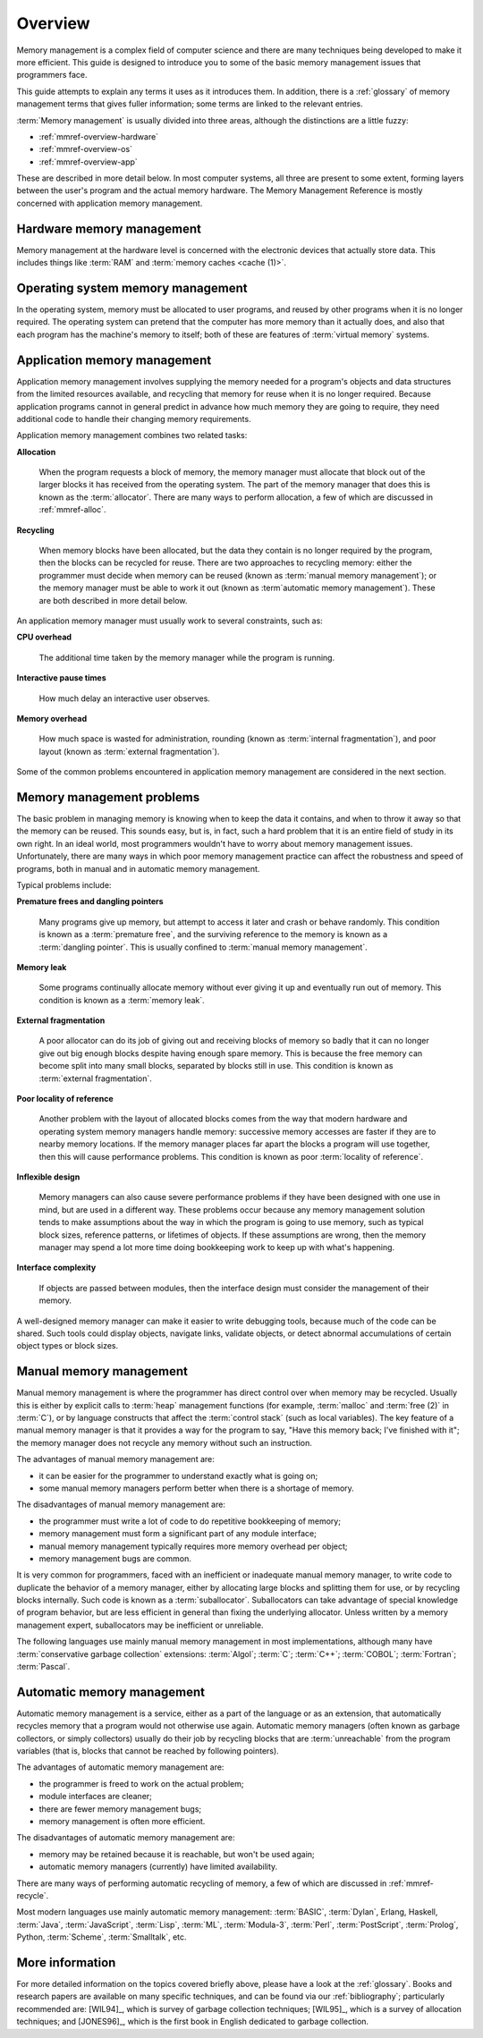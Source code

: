 .. _mmref-overview:

Overview
========

Memory management is a complex field of computer science and there are
many techniques being developed to make it more efficient. This guide
is designed to introduce you to some of the basic memory management
issues that programmers face.

This guide attempts to explain any terms it uses as it introduces
them. In addition, there is a :ref:`glossary` of memory management
terms that gives fuller information; some terms are linked to the
relevant entries.

:term:`Memory management` is usually divided into three areas,
although the distinctions are a little fuzzy:

* :ref:`mmref-overview-hardware`
* :ref:`mmref-overview-os`
* :ref:`mmref-overview-app`

These are described in more detail below. In most computer systems,
all three are present to some extent, forming layers between the
user's program and the actual memory hardware. The Memory Management
Reference is mostly concerned with application memory management.


.. _mmref-overview-hardware:

Hardware memory management
--------------------------

Memory management at the hardware level is concerned with the
electronic devices that actually store data. This includes things like
:term:`RAM` and :term:`memory caches <cache (1)>`.


.. _mmref-overview-os:

Operating system memory management
----------------------------------

In the operating system, memory must be allocated to user programs,
and reused by other programs when it is no longer required. The
operating system can pretend that the computer has more memory than it
actually does, and also that each program has the machine's memory to
itself; both of these are features of :term:`virtual memory` systems.


.. _mmref-overview-app:

Application memory management
-----------------------------

Application memory management involves supplying the memory needed for
a program's objects and data structures from the limited resources
available, and recycling that memory for reuse when it is no longer
required. Because application programs cannot in general predict in
advance how much memory they are going to require, they need
additional code to handle their changing memory requirements.

Application memory management combines two related tasks:

**Allocation**

    When the program requests a block of memory, the memory manager
    must allocate that block out of the larger blocks it has received
    from the operating system. The part of the memory manager that
    does this is known as the :term:`allocator`. There are many ways
    to perform allocation, a few of which are discussed in
    :ref:`mmref-alloc`.

**Recycling**

    When memory blocks have been allocated, but the data they contain
    is no longer required by the program, then the blocks can be
    recycled for reuse. There are two approaches to recycling memory:
    either the programmer must decide when memory can be reused (known
    as :term:`manual memory management`); or the memory manager must
    be able to work it out (known as :term`automatic memory
    management`). These are both described in more detail below.

An application memory manager must usually work to several
constraints, such as:

**CPU overhead**

    The additional time taken by the memory manager while the program
    is running.

**Interactive pause times**

    How much delay an interactive user observes.

**Memory overhead**

    How much space is wasted for administration, rounding (known as
    :term:`internal fragmentation`), and poor layout (known as
    :term:`external fragmentation`).

Some of the common problems encountered in application memory
management are considered in the next section.


.. _mmref-overview-problem:

Memory management problems
--------------------------

The basic problem in managing memory is knowing when to keep the data
it contains, and when to throw it away so that the memory can be
reused. This sounds easy, but is, in fact, such a hard problem that it
is an entire field of study in its own right. In an ideal world, most
programmers wouldn't have to worry about memory management issues.
Unfortunately, there are many ways in which poor memory management
practice can affect the robustness and speed of programs, both in
manual and in automatic memory management.

Typical problems include:

**Premature frees and dangling pointers**

    Many programs give up memory, but attempt to access it later and
    crash or behave randomly. This condition is known as a
    :term:`premature free`, and the surviving reference to the memory
    is known as a :term:`dangling pointer`. This is usually confined
    to :term:`manual memory management`.

**Memory leak**

    Some programs continually allocate memory without ever giving it
    up and eventually run out of memory. This condition is known as a
    :term:`memory leak`.

**External fragmentation**

    A poor allocator can do its job of giving out and receiving blocks
    of memory so badly that it can no longer give out big enough
    blocks despite having enough spare memory. This is because the
    free memory can become split into many small blocks, separated by
    blocks still in use. This condition is known as :term:`external
    fragmentation`.

**Poor locality of reference**

    Another problem with the layout of allocated blocks comes from the
    way that modern hardware and operating system memory managers
    handle memory: successive memory accesses are faster if they are
    to nearby memory locations. If the memory manager places far apart
    the blocks a program will use together, then this will cause
    performance problems. This condition is known as poor
    :term:`locality of reference`.

**Inflexible design**

    Memory managers can also cause severe performance problems if they
    have been designed with one use in mind, but are used in a
    different way. These problems occur because any memory management
    solution tends to make assumptions about the way in which the
    program is going to use memory, such as typical block sizes,
    reference patterns, or lifetimes of objects. If these assumptions
    are wrong, then the memory manager may spend a lot more time doing
    bookkeeping work to keep up with what's happening.

**Interface complexity**

    If objects are passed between modules, then the interface design
    must consider the management of their memory.

A well-designed memory manager can make it easier to write debugging
tools, because much of the code can be shared. Such tools could
display objects, navigate links, validate objects, or detect abnormal
accumulations of certain object types or block sizes.


.. _mmref-overview-manual:

Manual memory management
------------------------

Manual memory management is where the programmer has direct control
over when memory may be recycled. Usually this is either by explicit
calls to :term:`heap` management functions (for example,
:term:`malloc` and :term:`free (2)` in :term:`C`), or by language
constructs that affect the :term:`control stack` (such as local
variables). The key feature of a manual memory manager is that it
provides a way for the program to say, "Have this memory back; I've
finished with it"; the memory manager does not recycle any memory
without such an instruction.

The advantages of manual memory management are:

* it can be easier for the programmer to understand exactly what is
  going on;

* some manual memory managers perform better when there is a shortage
  of memory.

The disadvantages of manual memory management are:

* the programmer must write a lot of code to do repetitive bookkeeping
  of memory;

* memory management must form a significant part of any module interface;

* manual memory management typically requires more memory overhead per
  object;

* memory management bugs are common.

It is very common for programmers, faced with an inefficient or
inadequate manual memory manager, to write code to duplicate the
behavior of a memory manager, either by allocating large blocks and
splitting them for use, or by recycling blocks internally. Such code
is known as a :term:`suballocator`. Suballocators can take advantage
of special knowledge of program behavior, but are less efficient in
general than fixing the underlying allocator. Unless written by a
memory management expert, suballocators may be inefficient or
unreliable.

The following languages use mainly manual memory management in most
implementations, although many have :term:`conservative garbage
collection` extensions: :term:`Algol`; :term:`C`; :term:`C++`;
:term:`COBOL`; :term:`Fortran`; :term:`Pascal`.


.. _mmref-overview-automatic:

Automatic memory management
---------------------------

Automatic memory management is a service, either as a part of the
language or as an extension, that automatically recycles memory that a
program would not otherwise use again. Automatic memory managers
(often known as garbage collectors, or simply collectors) usually do
their job by recycling blocks that are :term:`unreachable` from the
program variables (that is, blocks that cannot be reached by following
pointers).

The advantages of automatic memory management are:

* the programmer is freed to work on the actual problem;

* module interfaces are cleaner;

* there are fewer memory management bugs;

* memory management is often more efficient.

The disadvantages of automatic memory management are:

* memory may be retained because it is reachable, but won't be used again;

* automatic memory managers (currently) have limited availability.

There are many ways of performing automatic recycling of memory, a few
of which are discussed in :ref:`mmref-recycle`.

Most modern languages use mainly automatic memory management:
:term:`BASIC`, :term:`Dylan`, Erlang, Haskell, :term:`Java`,
:term:`JavaScript`, :term:`Lisp`, :term:`ML`, :term:`Modula-3`,
:term:`Perl`, :term:`PostScript`, :term:`Prolog`, Python,
:term:`Scheme`, :term:`Smalltalk`, etc.


More information
----------------

For more detailed information on the topics covered briefly above,
please have a look at the :ref:`glossary`. Books and research papers
are available on many specific techniques, and can be found via our
:ref:`bibliography`; particularly recommended are: [WIL94]_, which is
survey of garbage collection techniques; [WIL95]_, which is a survey
of allocation techniques; and [JONES96]_, which is the first book in
English dedicated to garbage collection.
